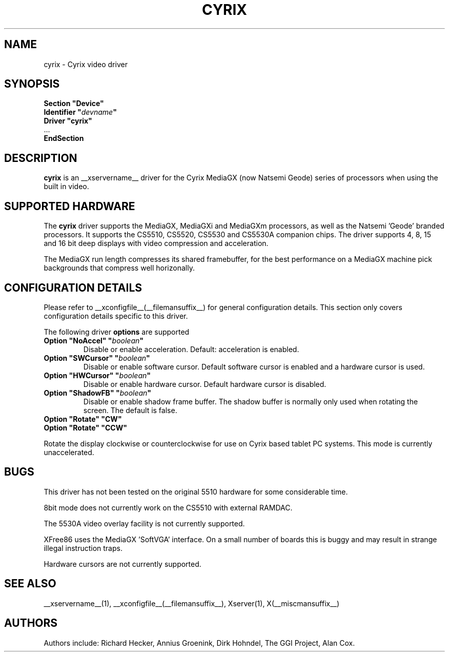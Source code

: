 .\" $XFree86: xc/programs/Xserver/hw/xfree86/drivers/cyrix/cyrix.man,v 1.3 2002/11/06 11:38:59 alanh Exp $ 
.\" shorthand for double quote that works everywhere.
.ds q \N'34'
.TH CYRIX __drivermansuffix__ __vendorversion__
.SH NAME
cyrix \- Cyrix video driver
.SH SYNOPSIS
.nf
.B "Section \*qDevice\*q"
.BI "  Identifier \*q"  devname \*q
.B  "  Driver \*qcyrix\*q"
\ \ ...
.B EndSection
.fi
.SH DESCRIPTION
.B cyrix 
is an __xservername__ driver for the Cyrix MediaGX (now Natsemi Geode) series of
processors when using the built in video.
.SH SUPPORTED HARDWARE
The
.B cyrix
driver supports the MediaGX, MediaGXi and MediaGXm processors, as well as
the Natsemi 'Geode' branded processors. It supports the CS5510, CS5520,
CS5530 and CS5530A companion chips. The driver supports 4, 8, 15 and 16 bit
deep displays with video compression and acceleration.
.PP
The MediaGX run length compresses its shared framebuffer, for the best
performance on a MediaGX machine pick backgrounds that compress well
horizonally.
.SH CONFIGURATION DETAILS
Please refer to __xconfigfile__(__filemansuffix__) for general configuration
details.  This section only covers configuration details specific to this
driver.
.PP
The following driver
.B options
are supported
.TP
.BI "Option \*qNoAccel\*q \*q" boolean \*q
Disable or enable acceleration. Default: acceleration is enabled.
.TP
.BI "Option \*qSWCursor\*q \*q" boolean \*q
Disable or enable software cursor. Default software cursor is enabled and a
hardware cursor is used.
.TP
.BI "Option \*qHWCursor\*q \*q" boolean \*q
Disable or enable hardware cursor. Default hardware cursor is disabled.
.TP
.BI "Option \*qShadowFB\*q \*q" boolean \*q
Disable or enable shadow frame buffer. The shadow buffer is normally only
used when rotating the screen. The default is false.
.TP
.BI "Option \*qRotate\*q \*qCW\*q"
.TP
.BI "Option \*qRotate\*q \*qCCW\*q"
.PP
Rotate the display clockwise or counterclockwise for use on Cyrix based
tablet PC systems. This mode is currently unaccelerated.
.SH "BUGS"
This driver has not been tested on the original 5510 hardware for some
considerable time.
.PP
8bit mode does not currently work on the CS5510 with external RAMDAC.
.PP
The 5530A video overlay facility is not currently supported.
.PP
XFree86 uses the MediaGX 'SoftVGA' interface. On a small number of boards
this is buggy and may result in strange illegal instruction traps.
.PP
Hardware cursors are not currently supported.
.SH "SEE ALSO"
__xservername__(1), __xconfigfile__(__filemansuffix__), Xserver(1), X(__miscmansuffix__)
.SH AUTHORS
Authors include: Richard Hecker, Annius Groenink, Dirk Hohndel, The GGI
Project, Alan Cox.

